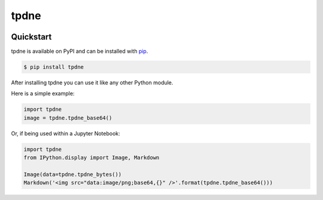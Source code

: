 tpdne
#####

.. image:: https://travis-ci.com/carl-mundy/tpdne.svg?branch=master
    :target: https://travis-ci.com/carl-mundy/tpdne
    :alt: Build Status
.. image:: https://coveralls.io/repos/github/carl-mundy/tpdne/badge.svg?branch=master
    :target: https://coveralls.io/github/carl-mundy/tpdne?branch=master
    :alt: Code Coverage
.. image:: https://api.codeclimate.com/v1/badges/494ceedc7d595e8991fd/maintainability
   :target: https://codeclimate.com/github/carl-mundy/tpdne/maintainability
   :alt: Maintainability

Quickstart
==========

tpdne is available on PyPI and can be installed with `pip <https://pip.pypa.io>`_.

.. code-block:: console

    $ pip install tpdne

After installing tpdne you can use it like any other Python module.

Here is a simple example:

.. code-block:: python

    import tpdne
    image = tpdne.tpdne_base64()

Or, if being used within a Jupyter Notebook:

.. code-block:: python

    import tpdne
    from IPython.display import Image, Markdown

    Image(data=tpdne.tpdne_bytes())
    Markdown('<img src="data:image/png;base64,{}" />'.format(tpdne.tpdne_base64()))
